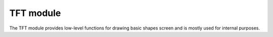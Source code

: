 TFT module
==========

The TFT module provides low-level functions for drawing basic shapes screen and is mostly used for internal purposes.

.. doxygenclass:: tfthw
